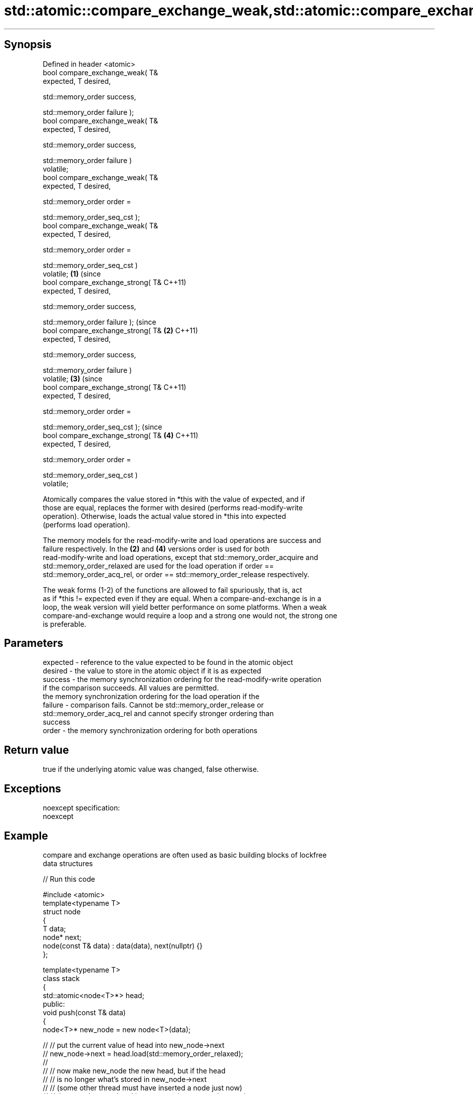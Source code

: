 .TH std::atomic::compare_exchange_weak,std::atomic::compare_exchange_strong 3 "Jun 28 2014" "2.0 | http://cppreference.com" "C++ Standard Libary"
.SH Synopsis
   Defined in header <atomic>
   bool compare_exchange_weak( T&
   expected, T desired,

                              
   std::memory_order success,

                              
   std::memory_order failure );
   bool compare_exchange_weak( T&
   expected, T desired,

                              
   std::memory_order success,

                              
   std::memory_order failure )
   volatile;
   bool compare_exchange_weak( T&
   expected, T desired,

                              
   std::memory_order order =

                                  
   std::memory_order_seq_cst );
   bool compare_exchange_weak( T&
   expected, T desired,

                              
   std::memory_order order =

                                  
   std::memory_order_seq_cst )
   volatile;                          \fB(1)\fP (since
   bool compare_exchange_strong( T&       C++11)
   expected, T desired,

                                
   std::memory_order success,

                                
   std::memory_order failure );                       (since
   bool compare_exchange_strong( T&               \fB(2)\fP C++11)
   expected, T desired,

                                
   std::memory_order success,

                                
   std::memory_order failure )
   volatile;                                                  \fB(3)\fP (since
   bool compare_exchange_strong( T&                               C++11)
   expected, T desired,

                                
   std::memory_order order =

                                    
   std::memory_order_seq_cst );                                               (since
   bool compare_exchange_strong( T&                                       \fB(4)\fP C++11)
   expected, T desired,

                                
   std::memory_order order =

                                    
   std::memory_order_seq_cst )
   volatile;

   Atomically compares the value stored in *this with the value of expected, and if
   those are equal, replaces the former with desired (performs read-modify-write
   operation). Otherwise, loads the actual value stored in *this into expected
   (performs load operation).

   The memory models for the read-modify-write and load operations are success and
   failure respectively. In the \fB(2)\fP and \fB(4)\fP versions order is used for both
   read-modify-write and load operations, except that std::memory_order_acquire and
   std::memory_order_relaxed are used for the load operation if order ==
   std::memory_order_acq_rel, or order == std::memory_order_release respectively.

   The weak forms (1-2) of the functions are allowed to fail spuriously, that is, act
   as if *this != expected even if they are equal. When a compare-and-exchange is in a
   loop, the weak version will yield better performance on some platforms. When a weak
   compare-and-exchange would require a loop and a strong one would not, the strong one
   is preferable.

.SH Parameters

   expected - reference to the value expected to be found in the atomic object
   desired  - the value to store in the atomic object if it is as expected
   success  - the memory synchronization ordering for the read-modify-write operation
              if the comparison succeeds. All values are permitted.
              the memory synchronization ordering for the load operation if the
   failure  - comparison fails. Cannot be std::memory_order_release or
              std::memory_order_acq_rel and cannot specify stronger ordering than
              success
   order    - the memory synchronization ordering for both operations

.SH Return value

   true if the underlying atomic value was changed, false otherwise.

.SH Exceptions

   noexcept specification:  
   noexcept
     

.SH Example

   compare and exchange operations are often used as basic building blocks of lockfree
   data structures

   
// Run this code

 #include <atomic>
 template<typename T>
 struct node
 {
     T data;
     node* next;
     node(const T& data) : data(data), next(nullptr) {}
 };
  
 template<typename T>
 class stack
 {
     std::atomic<node<T>*> head;
  public:
     void push(const T& data)
     {
         node<T>* new_node = new node<T>(data);
  
 //      // put the current value of head into new_node->next
 //      new_node->next = head.load(std::memory_order_relaxed);
 //
 //      // now make new_node the new head, but if the head
 //      // is no longer what's stored in new_node->next
 //      // (some other thread must have inserted a node just now)
 //      // then put that new head into new_node->next and try again
 //      while(!head.compare_exchange_weak(new_node->next, new_node,
 //                                        std::memory_order_release,
 //                                        std::memory_order_relaxed))
 //          ; // the body of the loop is empty
 //
 // Note: the above use is not thread-safe in at least
 // GCC prior to 4.8.3 (bug 60272), clang (bug 18899), MSVC (bug 819819).
 // The following is a workaround:
         node<T>* old_head = head.load(std::memory_order_relaxed);
         do {
             new_node->next = old_head;
         } while(!head.compare_exchange_weak(old_head, new_node,
                                             std::memory_order_release,
                                             std::memory_order_relaxed));
     }
 };
 int main()
 {
     stack<int> s;
     s.push(1);
     s.push(2);
     s.push(3);
 }

   Demonstrates how compare_exchange_strong either changes the value of the atomic
   variable or the variable used for comparison.

   
// Run this code

 #include <atomic>
 #include <iostream>
  
 std::atomic<int>  ai;
  
 int  tst_val= 4;
 int  new_val= 5;
 bool exchanged= false;
  
 void valsout()
 {
     std::cout << "ai= " << ai
               << "  tst_val= " << tst_val
               << "  new_val= " << new_val
               << "  exchanged= " << std::boolalpha << exchanged
               << "\\n";
 }
  
 int main()
 {
     ai= 3;
     valsout();
  
     // tst_val != ai   ==>  tst_val is modified
     exchanged= ai.compare_exchange_strong( tst_val, new_val );
     valsout();
  
     // tst_val == ai   ==>  ai is modified
     exchanged= ai.compare_exchange_strong( tst_val, new_val );
     valsout();
  
     return 0;
 }

.SH Output:

 ai= 3  tst_val= 4  new_val= 5  exchanged= false
 ai= 3  tst_val= 3  new_val= 5  exchanged= false
 ai= 5  tst_val= 3  new_val= 5  exchanged= true

.SH See also

   atomic_compare_exchange_weak
   atomic_compare_exchange_weak_explicit   atomically compares the value of the atomic
   atomic_compare_exchange_strong          object with non-atomic argument and performs
   atomic_compare_exchange_strong_explicit atomic exchange if equal or atomic load if
   \fI(C++11)\fP                                 not
   \fI(C++11)\fP                                 \fI(function template)\fP 
   \fI(C++11)\fP
   \fI(C++11)\fP
